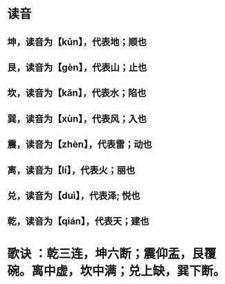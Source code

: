 * 读音
** 坤，读音为【kūn】，代表地；顺也
** 艮，读音为【gèn】，代表山；止也
** 坎，读音为【kǎn】，代表水；陷也
** 巽，读音为【xùn】，代表风；入也
** 震，读音为【zhèn】，代表雷；动也
** 离，读音为【lí】，代表火；丽也
** 兑，读音为【duì】，代表泽; 悦也
** 乾，读音为【qián】，代表天；建也
* 歌诀 ：乾三连，坤六断；震仰盂，艮覆碗。离中虚，坎中满；兑上缺，巽下断。
* [[../assets/image_1686909002174_0.png]]
* [[../assets/124760736_1_20180215040817566_1687165166952_0.jpg]]
* [[../assets/image_1685601539630_0.png]]
* [[../assets/image_1685601567157_0.png]]
* [[../assets/image_1685601649642_0.png]]